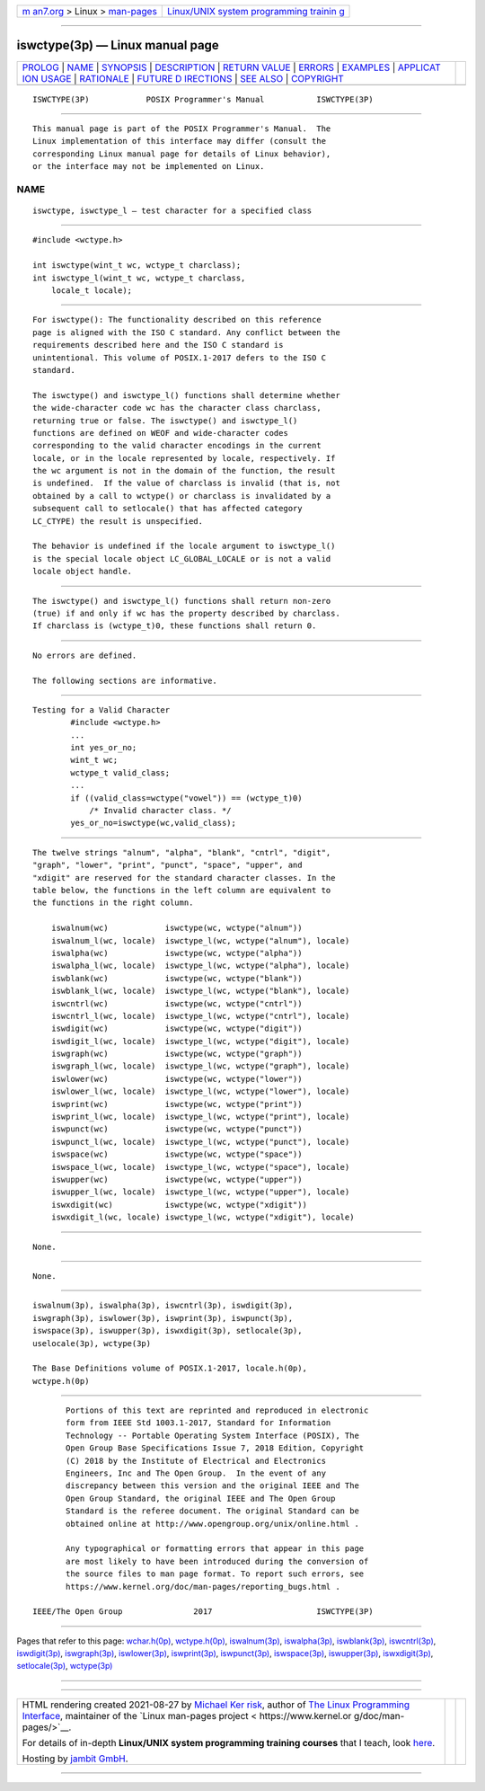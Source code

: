 .. container:: page-top

.. container:: nav-bar

   +----------------------------------+----------------------------------+
   | `m                               | `Linux/UNIX system programming   |
   | an7.org <../../../index.html>`__ | trainin                          |
   | > Linux >                        | g <http://man7.org/training/>`__ |
   | `man-pages <../index.html>`__    |                                  |
   +----------------------------------+----------------------------------+

--------------

iswctype(3p) — Linux manual page
================================

+-----------------------------------+-----------------------------------+
| `PROLOG <#PROLOG>`__ \|           |                                   |
| `NAME <#NAME>`__ \|               |                                   |
| `SYNOPSIS <#SYNOPSIS>`__ \|       |                                   |
| `DESCRIPTION <#DESCRIPTION>`__ \| |                                   |
| `RETURN VALUE <#RETURN_VALUE>`__  |                                   |
| \| `ERRORS <#ERRORS>`__ \|        |                                   |
| `EXAMPLES <#EXAMPLES>`__ \|       |                                   |
| `APPLICAT                         |                                   |
| ION USAGE <#APPLICATION_USAGE>`__ |                                   |
| \| `RATIONALE <#RATIONALE>`__ \|  |                                   |
| `FUTURE D                         |                                   |
| IRECTIONS <#FUTURE_DIRECTIONS>`__ |                                   |
| \| `SEE ALSO <#SEE_ALSO>`__ \|    |                                   |
| `COPYRIGHT <#COPYRIGHT>`__        |                                   |
+-----------------------------------+-----------------------------------+
| .. container:: man-search-box     |                                   |
+-----------------------------------+-----------------------------------+

::

   ISWCTYPE(3P)            POSIX Programmer's Manual           ISWCTYPE(3P)


-----------------------------------------------------

::

          This manual page is part of the POSIX Programmer's Manual.  The
          Linux implementation of this interface may differ (consult the
          corresponding Linux manual page for details of Linux behavior),
          or the interface may not be implemented on Linux.

NAME
-------------------------------------------------

::

          iswctype, iswctype_l — test character for a specified class


---------------------------------------------------------

::

          #include <wctype.h>

          int iswctype(wint_t wc, wctype_t charclass);
          int iswctype_l(wint_t wc, wctype_t charclass,
              locale_t locale);


---------------------------------------------------------------

::

          For iswctype(): The functionality described on this reference
          page is aligned with the ISO C standard. Any conflict between the
          requirements described here and the ISO C standard is
          unintentional. This volume of POSIX.1‐2017 defers to the ISO C
          standard.

          The iswctype() and iswctype_l() functions shall determine whether
          the wide-character code wc has the character class charclass,
          returning true or false. The iswctype() and iswctype_l()
          functions are defined on WEOF and wide-character codes
          corresponding to the valid character encodings in the current
          locale, or in the locale represented by locale, respectively. If
          the wc argument is not in the domain of the function, the result
          is undefined.  If the value of charclass is invalid (that is, not
          obtained by a call to wctype() or charclass is invalidated by a
          subsequent call to setlocale() that has affected category
          LC_CTYPE) the result is unspecified.

          The behavior is undefined if the locale argument to iswctype_l()
          is the special locale object LC_GLOBAL_LOCALE or is not a valid
          locale object handle.


-----------------------------------------------------------------

::

          The iswctype() and iswctype_l() functions shall return non-zero
          (true) if and only if wc has the property described by charclass.
          If charclass is (wctype_t)0, these functions shall return 0.


-----------------------------------------------------

::

          No errors are defined.

          The following sections are informative.


---------------------------------------------------------

::

      Testing for a Valid Character
              #include <wctype.h>
              ...
              int yes_or_no;
              wint_t wc;
              wctype_t valid_class;
              ...
              if ((valid_class=wctype("vowel")) == (wctype_t)0)
                  /* Invalid character class. */
              yes_or_no=iswctype(wc,valid_class);


---------------------------------------------------------------------------

::

          The twelve strings "alnum", "alpha", "blank", "cntrl", "digit",
          "graph", "lower", "print", "punct", "space", "upper", and
          "xdigit" are reserved for the standard character classes. In the
          table below, the functions in the left column are equivalent to
          the functions in the right column.

              iswalnum(wc)            iswctype(wc, wctype("alnum"))
              iswalnum_l(wc, locale)  iswctype_l(wc, wctype("alnum"), locale)
              iswalpha(wc)            iswctype(wc, wctype("alpha"))
              iswalpha_l(wc, locale)  iswctype_l(wc, wctype("alpha"), locale)
              iswblank(wc)            iswctype(wc, wctype("blank"))
              iswblank_l(wc, locale)  iswctype_l(wc, wctype("blank"), locale)
              iswcntrl(wc)            iswctype(wc, wctype("cntrl"))
              iswcntrl_l(wc, locale)  iswctype_l(wc, wctype("cntrl"), locale)
              iswdigit(wc)            iswctype(wc, wctype("digit"))
              iswdigit_l(wc, locale)  iswctype_l(wc, wctype("digit"), locale)
              iswgraph(wc)            iswctype(wc, wctype("graph"))
              iswgraph_l(wc, locale)  iswctype_l(wc, wctype("graph"), locale)
              iswlower(wc)            iswctype(wc, wctype("lower"))
              iswlower_l(wc, locale)  iswctype_l(wc, wctype("lower"), locale)
              iswprint(wc)            iswctype(wc, wctype("print"))
              iswprint_l(wc, locale)  iswctype_l(wc, wctype("print"), locale)
              iswpunct(wc)            iswctype(wc, wctype("punct"))
              iswpunct_l(wc, locale)  iswctype_l(wc, wctype("punct"), locale)
              iswspace(wc)            iswctype(wc, wctype("space"))
              iswspace_l(wc, locale)  iswctype_l(wc, wctype("space"), locale)
              iswupper(wc)            iswctype(wc, wctype("upper"))
              iswupper_l(wc, locale)  iswctype_l(wc, wctype("upper"), locale)
              iswxdigit(wc)           iswctype(wc, wctype("xdigit"))
              iswxdigit_l(wc, locale) iswctype_l(wc, wctype("xdigit"), locale)


-----------------------------------------------------------

::

          None.


---------------------------------------------------------------------------

::

          None.


---------------------------------------------------------

::

          iswalnum(3p), iswalpha(3p), iswcntrl(3p), iswdigit(3p),
          iswgraph(3p), iswlower(3p), iswprint(3p), iswpunct(3p),
          iswspace(3p), iswupper(3p), iswxdigit(3p), setlocale(3p),
          uselocale(3p), wctype(3p)

          The Base Definitions volume of POSIX.1‐2017, locale.h(0p),
          wctype.h(0p)


-----------------------------------------------------------

::

          Portions of this text are reprinted and reproduced in electronic
          form from IEEE Std 1003.1-2017, Standard for Information
          Technology -- Portable Operating System Interface (POSIX), The
          Open Group Base Specifications Issue 7, 2018 Edition, Copyright
          (C) 2018 by the Institute of Electrical and Electronics
          Engineers, Inc and The Open Group.  In the event of any
          discrepancy between this version and the original IEEE and The
          Open Group Standard, the original IEEE and The Open Group
          Standard is the referee document. The original Standard can be
          obtained online at http://www.opengroup.org/unix/online.html .

          Any typographical or formatting errors that appear in this page
          are most likely to have been introduced during the conversion of
          the source files to man page format. To report such errors, see
          https://www.kernel.org/doc/man-pages/reporting_bugs.html .

   IEEE/The Open Group               2017                      ISWCTYPE(3P)

--------------

Pages that refer to this page:
`wchar.h(0p) <../man0/wchar.h.0p.html>`__, 
`wctype.h(0p) <../man0/wctype.h.0p.html>`__, 
`iswalnum(3p) <../man3/iswalnum.3p.html>`__, 
`iswalpha(3p) <../man3/iswalpha.3p.html>`__, 
`iswblank(3p) <../man3/iswblank.3p.html>`__, 
`iswcntrl(3p) <../man3/iswcntrl.3p.html>`__, 
`iswdigit(3p) <../man3/iswdigit.3p.html>`__, 
`iswgraph(3p) <../man3/iswgraph.3p.html>`__, 
`iswlower(3p) <../man3/iswlower.3p.html>`__, 
`iswprint(3p) <../man3/iswprint.3p.html>`__, 
`iswpunct(3p) <../man3/iswpunct.3p.html>`__, 
`iswspace(3p) <../man3/iswspace.3p.html>`__, 
`iswupper(3p) <../man3/iswupper.3p.html>`__, 
`iswxdigit(3p) <../man3/iswxdigit.3p.html>`__, 
`setlocale(3p) <../man3/setlocale.3p.html>`__, 
`wctype(3p) <../man3/wctype.3p.html>`__

--------------

--------------

.. container:: footer

   +-----------------------+-----------------------+-----------------------+
   | HTML rendering        |                       | |Cover of TLPI|       |
   | created 2021-08-27 by |                       |                       |
   | `Michael              |                       |                       |
   | Ker                   |                       |                       |
   | risk <https://man7.or |                       |                       |
   | g/mtk/index.html>`__, |                       |                       |
   | author of `The Linux  |                       |                       |
   | Programming           |                       |                       |
   | Interface <https:     |                       |                       |
   | //man7.org/tlpi/>`__, |                       |                       |
   | maintainer of the     |                       |                       |
   | `Linux man-pages      |                       |                       |
   | project <             |                       |                       |
   | https://www.kernel.or |                       |                       |
   | g/doc/man-pages/>`__. |                       |                       |
   |                       |                       |                       |
   | For details of        |                       |                       |
   | in-depth **Linux/UNIX |                       |                       |
   | system programming    |                       |                       |
   | training courses**    |                       |                       |
   | that I teach, look    |                       |                       |
   | `here <https://ma     |                       |                       |
   | n7.org/training/>`__. |                       |                       |
   |                       |                       |                       |
   | Hosting by `jambit    |                       |                       |
   | GmbH                  |                       |                       |
   | <https://www.jambit.c |                       |                       |
   | om/index_en.html>`__. |                       |                       |
   +-----------------------+-----------------------+-----------------------+

--------------

.. container:: statcounter

   |Web Analytics Made Easy - StatCounter|

.. |Cover of TLPI| image:: https://man7.org/tlpi/cover/TLPI-front-cover-vsmall.png
   :target: https://man7.org/tlpi/
.. |Web Analytics Made Easy - StatCounter| image:: https://c.statcounter.com/7422636/0/9b6714ff/1/
   :class: statcounter
   :target: https://statcounter.com/
